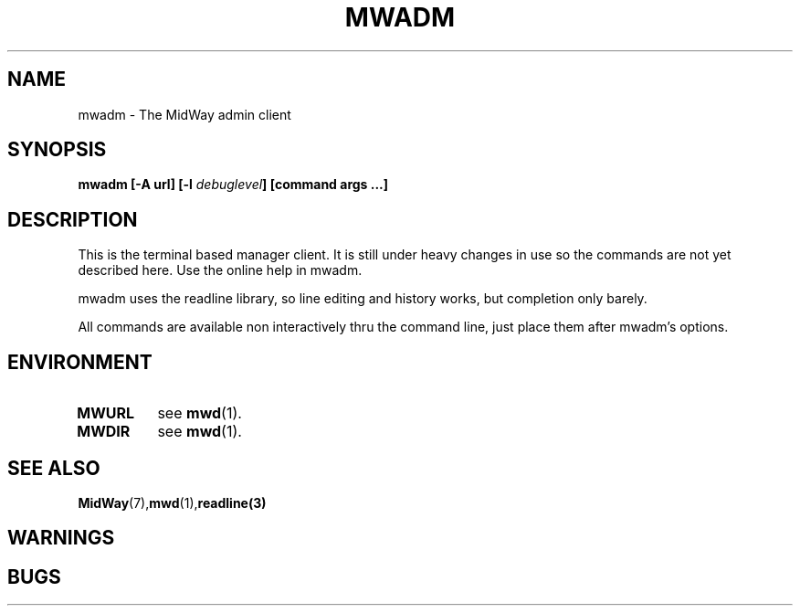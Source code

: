.\" Hey Emacs! This file is -*- nroff -*- source.
.\"
.\" Copyright (c) 1999 Terje Eggestad <terje.eggestad@iname.com>
.\" May be distributed under the GNU General Public License.
.\" $Id$
.\" $Name$
.\"
.TH MWADM 1 "DATE" Linux "MidWay Users Manual"
.SH NAME
mwadm \- The MidWay admin client
.SH SYNOPSIS
.B mwadm [-A url] [-l \fIdebuglevel\fP] [command args ...]
.SH DESCRIPTION
This is the terminal based manager client. It is still under 
heavy changes in use so the commands are not yet described here.
Use the online help in mwadm.

mwadm uses the readline library, so line editing and history
works, but completion only barely.

All commands are available non interactively thru the command line, just
place them after mwadm's options.

.SH ENVIRONMENT
.TP
.B MWURL
see 
.BR mwd (1). 
.TP
.B MWDIR
see 
.BR mwd (1). 
.SH SEE ALSO
.BR MidWay (7),  mwd (1), readline(3)

.SH WARNINGS

.SH BUGS

